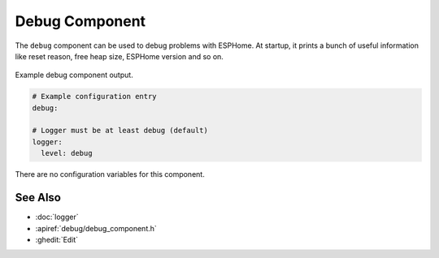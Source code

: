 Debug Component
===============

.. seo::
    :description: Instructions for setting up the debug component in ESPHome
    :image: bug-report.png

The ``debug`` component can be used to debug problems with ESPHome. At startup, it prints
a bunch of useful information like reset reason, free heap size, ESPHome version and so on.

.. figure:: images/debug.png
    :align: center

    Example debug component output.

.. code-block:: yaml

    # Example configuration entry
    debug:

    # Logger must be at least debug (default)
    logger:
      level: debug

There are no configuration variables for this component.

See Also
--------

- :doc:`logger`
- :apiref:`debug/debug_component.h`
- :ghedit:`Edit`
